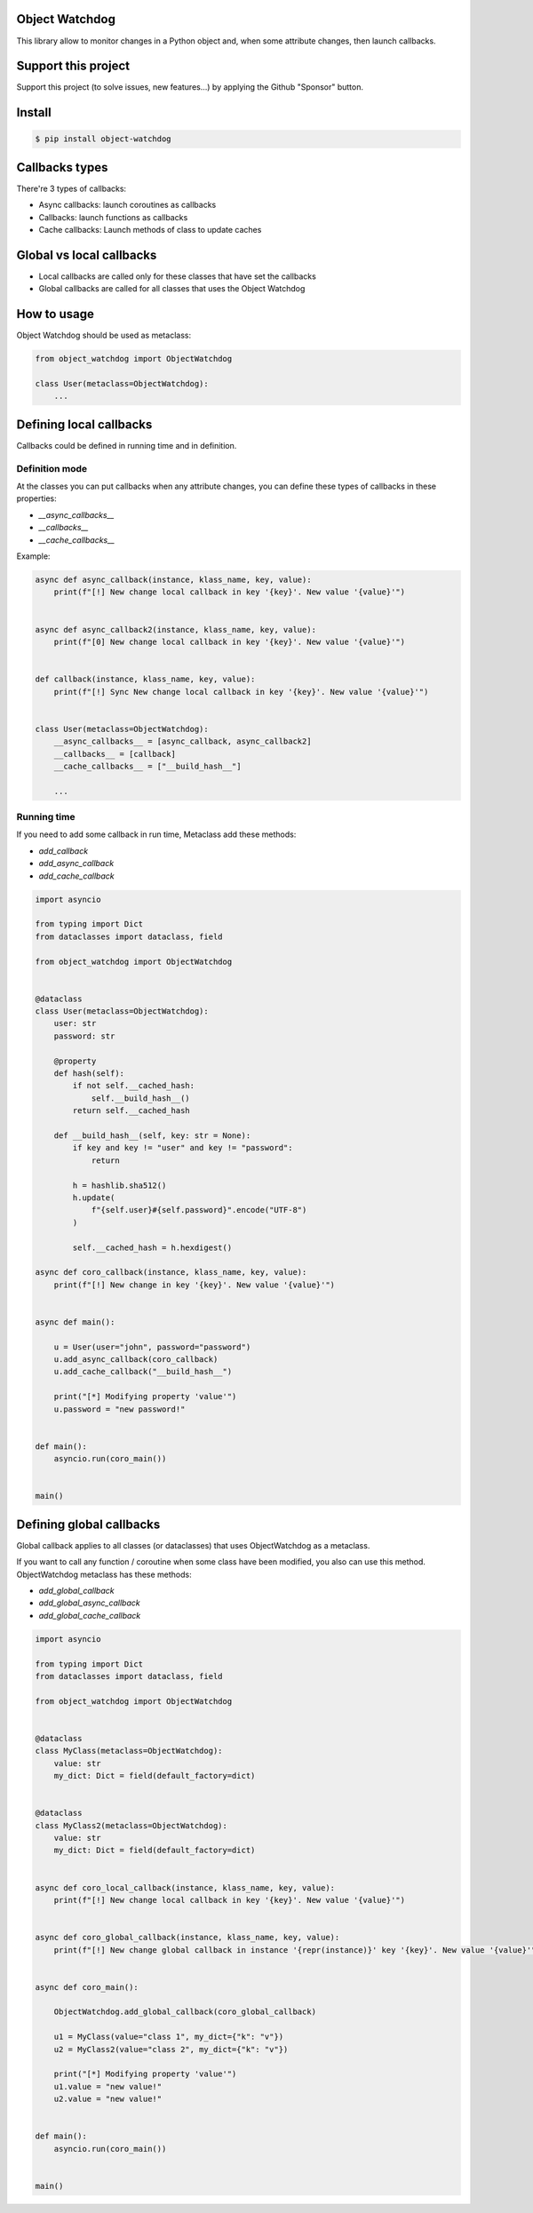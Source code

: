 Object Watchdog
===============

This library allow to monitor changes in a Python object and, when some attribute changes, then launch callbacks.

Support this project
====================

Support this project (to solve issues, new features...) by applying the Github "Sponsor" button.

Install
=======

.. code-block:: console

    $ pip install object-watchdog

Callbacks types
===============

There're 3 types of callbacks:

- Async callbacks: launch coroutines as callbacks
- Callbacks: launch functions as callbacks
- Cache callbacks: Launch methods of class to update caches

Global vs local callbacks
=========================

- Local callbacks are called only for these classes that have set the callbacks
- Global callbacks are called for all classes that uses the Object Watchdog

How to usage
============

Object Watchdog should be used as metaclass:

.. code-block:: python

    from object_watchdog import ObjectWatchdog

    class User(metaclass=ObjectWatchdog):
        ...

Defining local callbacks
========================

Callbacks could be defined in running time and in definition.

Definition mode
---------------

At the classes you can put callbacks when any attribute changes, you can define these types of callbacks in these properties:

- `__async_callbacks__`
- `__callbacks__`
- `__cache_callbacks__`

Example:

.. code-block:: python

    async def async_callback(instance, klass_name, key, value):
        print(f"[!] New change local callback in key '{key}'. New value '{value}'")


    async def async_callback2(instance, klass_name, key, value):
        print(f"[0] New change local callback in key '{key}'. New value '{value}'")


    def callback(instance, klass_name, key, value):
        print(f"[!] Sync New change local callback in key '{key}'. New value '{value}'")


    class User(metaclass=ObjectWatchdog):
        __async_callbacks__ = [async_callback, async_callback2]
        __callbacks__ = [callback]
        __cache_callbacks__ = ["__build_hash__"]

        ...

Running time
------------

If you need to add some callback in run time, Metaclass add these methods:

- `add_callback`
- `add_async_callback`
- `add_cache_callback`

.. code-block:: python

    import asyncio

    from typing import Dict
    from dataclasses import dataclass, field

    from object_watchdog import ObjectWatchdog


    @dataclass
    class User(metaclass=ObjectWatchdog):
        user: str
        password: str

        @property
        def hash(self):
            if not self.__cached_hash:
                self.__build_hash__()
            return self.__cached_hash

        def __build_hash__(self, key: str = None):
            if key and key != "user" and key != "password":
                return

            h = hashlib.sha512()
            h.update(
                f"{self.user}#{self.password}".encode("UTF-8")
            )

            self.__cached_hash = h.hexdigest()

    async def coro_callback(instance, klass_name, key, value):
        print(f"[!] New change in key '{key}'. New value '{value}'")


    async def main():

        u = User(user="john", password="password")
        u.add_async_callback(coro_callback)
        u.add_cache_callback("__build_hash__")

        print("[*] Modifying property 'value'")
        u.password = "new password!"


    def main():
        asyncio.run(coro_main())


    main()


Defining global callbacks
=========================

Global callback applies to all classes (or dataclasses) that uses ObjectWatchdog as a metaclass.

If you want to call any function / coroutine when some class have been modified, you also can use this method. ObjectWatchdog metaclass has these methods:

- `add_global_callback`
- `add_global_async_callback`
- `add_global_cache_callback`

.. code-block:: python

    import asyncio

    from typing import Dict
    from dataclasses import dataclass, field

    from object_watchdog import ObjectWatchdog


    @dataclass
    class MyClass(metaclass=ObjectWatchdog):
        value: str
        my_dict: Dict = field(default_factory=dict)


    @dataclass
    class MyClass2(metaclass=ObjectWatchdog):
        value: str
        my_dict: Dict = field(default_factory=dict)


    async def coro_local_callback(instance, klass_name, key, value):
        print(f"[!] New change local callback in key '{key}'. New value '{value}'")


    async def coro_global_callback(instance, klass_name, key, value):
        print(f"[!] New change global callback in instance '{repr(instance)}' key '{key}'. New value '{value}'")


    async def coro_main():

        ObjectWatchdog.add_global_callback(coro_global_callback)

        u1 = MyClass(value="class 1", my_dict={"k": "v"})
        u2 = MyClass2(value="class 2", my_dict={"k": "v"})

        print("[*] Modifying property 'value'")
        u1.value = "new value!"
        u2.value = "new value!"


    def main():
        asyncio.run(coro_main())


    main()
